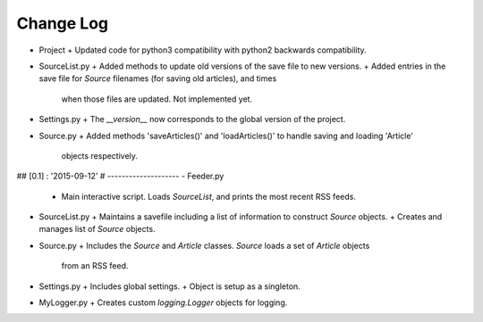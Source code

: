 Change Log
==========

-   Project
    +   Updated code for python3 compatibility with python2 backwards compatibility.
-   SourceList.py
    +   Added methods to update old versions of the save file to new versions.
    +   Added entries in the save file for `Source` filenames (for saving old articles), and times
        when those files are updated.  Not implemented yet.
-   Settings.py
    +   The `__version__` now corresponds to the global version of the project.
-   Source.py
    +   Added methods 'saveArticles()' and 'loadArticles()' to handle saving and loading 'Article'
        objects respectively.



## [0.1] : '2015-09-12'
#  --------------------
-   Feeder.py
    +   Main interactive script.  Loads `SourceList`, and prints the most recent RSS feeds.
-   SourceList.py
    +   Maintains a savefile including a list of information to construct `Source` objects.
    +   Creates and manages list of `Source` objects.
-   Source.py
    +   Includes the `Source` and `Article` classes.  `Source` loads a set of `Article` objects
        from an RSS feed.
-   Settings.py
    +   Includes global settings.
    +   Object is setup as a singleton.
-   MyLogger.py
    +   Creates custom `logging.Logger` objects for logging.
